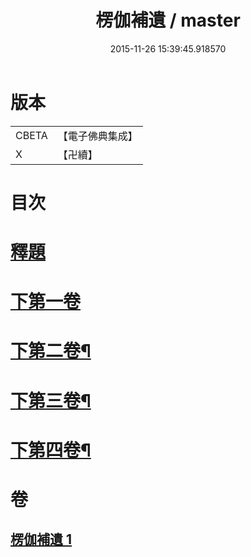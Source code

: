 #+TITLE: 楞伽補遺 / master
#+DATE: 2015-11-26 15:39:45.918570
* 版本
 |     CBETA|【電子佛典集成】|
 |         X|【卍續】    |

* 目次
* [[file:KR6i0344_001.txt::001-0471c3][釋題]]
* [[file:KR6i0344_001.txt::0472a19][下第一卷]]
* [[file:KR6i0344_001.txt::0475b20][下第二卷¶]]
* [[file:KR6i0344_001.txt::0476b24][下第三卷¶]]
* [[file:KR6i0344_001.txt::0477c8][下第四卷¶]]
* 卷
** [[file:KR6i0344_001.txt][楞伽補遺 1]]
